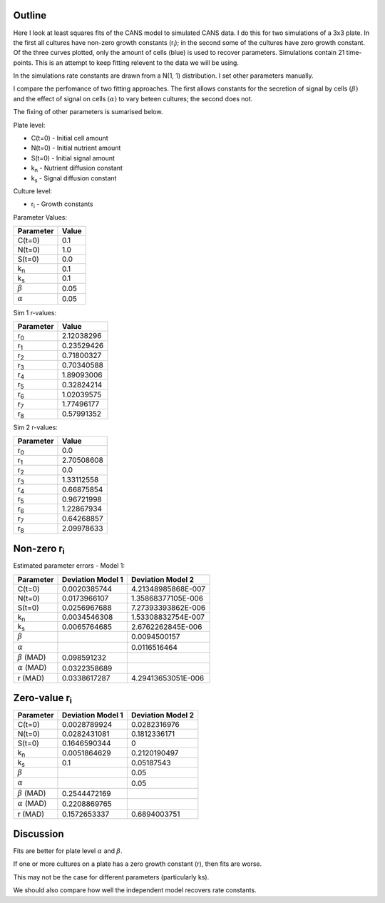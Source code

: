 .. title: Least squares fit of simulated time-courses
.. slug: least-squares-fit-of-simulated-time-courses
.. date: 2016-04-28 18:33:17 UTC+01:00
.. tags: 
.. category: 
.. link: 
.. description: 
.. type: text


Outline
-------

Here I look at least squares fits of the CANS model to simulated CANS
data. I do this for two simulations of a 3x3 plate. In the first all
cultures have non-zero growth constants (r\ :sub:`i`); in the second
some of the cultures have zero growth constant. Of the three curves
plotted, only the amount of cells (blue) is used to recover
parameters. Simulations contain 21 time-points. This is an attempt to
keep fitting relevent to the data we will be using.


In the simulations rate constants are drawn from a N(1, 1)
distribution. I set other parameters manually.

I compare the perfomance of two fitting approaches. The first allows
constants for the secretion of signal by cells :math:`(\beta)` and the
effect of signal on cells :math:`(\alpha)` to vary beteen cultures; the
second does not.

The fixing of other parameters is sumarised below.

Plate level:

- C(t=0) - Initial cell amount
- N(t=0) - Initial nutrient amount
- S(t=0) - Initial signal amount
- k\ :sub:`n` - Nutrient diffusion constant
- k\ :sub:`s` - Signal diffusion constant

Culture level:

- r\ :sub:`i` - Growth constants


Parameter Values:

================ =============
Parameter        Value
================ =============
C(t=0)           0.1
N(t=0)           1.0
S(t=0)           0.0
k\ :sub:`n`      0.1
k\ :sub:`s`      0.1
 :math:`\beta`   0.05
 :math:`\alpha`  0.05
================ =============

Sim 1 r-values:

=========== ==========
 Parameter   Value
=========== ==========
r\ :sub:`0` 2.12038296
r\ :sub:`1` 0.23529426
r\ :sub:`2` 0.71800327
r\ :sub:`3` 0.70340588
r\ :sub:`4` 1.89093006
r\ :sub:`5` 0.32824214
r\ :sub:`6` 1.02039575
r\ :sub:`7` 1.77496177
r\ :sub:`8` 0.57991352
=========== ==========


Sim 2 r-values:

=========== ==========
 Parameter   Value
=========== ==========
r\ :sub:`0` 0.0
r\ :sub:`1` 2.70508608
r\ :sub:`2` 0.0
r\ :sub:`3` 1.33112558
r\ :sub:`4` 0.66875854
r\ :sub:`5` 0.96721998
r\ :sub:`6` 1.22867934
r\ :sub:`7` 0.64268857
r\ :sub:`8` 2.09978633
=========== ==========


Non-zero r\ :sub:`i`
----------------------------

.. image:: ../../images/least-squares-fit-of-simulated-time-courses/sim1_true.png
   :width: 32%
.. image:: ../../images/least-squares-fit-of-simulated-time-courses/mod1_sim1_est.png
   :width: 32%
.. image:: ../../images/least-squares-fit-of-simulated-time-courses/mod2_sim1_est.png
   :width: 32%

Estimated parameter errors - Model 1:

==================== ================== ==================
Parameter            Deviation Model 1  Deviation Model 2
==================== ================== ==================
C(t=0)               0.0020385744       4.21348985868E-007
N(t=0)               0.0173966107       1.35868377105E-006
S(t=0)               0.0256967688       7.27393393862E-006
k\ :sub:`n`          0.0034546308       1.53308832754E-007
k\ :sub:`s`          0.0065764685       2.6762262845E-006
:math:`\beta`                           0.0094500157
:math:`\alpha`                          0.0116516464
:math:`\beta` (MAD)  0.098591232
:math:`\alpha` (MAD) 0.0322358689
r (MAD)              0.0338617287       4.29413653051E-006
==================== ================== ==================


Zero-value r\ :sub:`i`
---------------------------

.. image:: ../../images/least-squares-fit-of-simulated-time-courses/sim2_true.png
   :width: 32%
.. image:: ../../images/least-squares-fit-of-simulated-time-courses/mod1_sim2_est.png
   :width: 32%
.. image:: ../../images/least-squares-fit-of-simulated-time-courses/mod2_sim2_est.png
   :width: 32%



==================== ================== =================
Parameter            Deviation Model 1  Deviation Model 2
==================== ================== =================
C(t=0)               0.0028789924       0.0282316976
N(t=0)               0.0282431081       0.1812336171
S(t=0)               0.1646590344       0
k\ :sub:`n`          0.0051864629       0.2120190497
k\ :sub:`s`          0.1                0.05187543
:math:`\beta`                           0.05
:math:`\alpha`                          0.05
:math:`\beta` (MAD)  0.2544472169
:math:`\alpha` (MAD) 0.2208869765
r (MAD)              0.1572653337       0.6894003751
==================== ================== =================


Discussion
----------

Fits are better for plate level :math:`\alpha` and :math:`\beta`.

If one or more cultures on a plate has a zero growth constant (r),
then fits are worse.

This may not be the case for different parameters (particularly ks).

We should also compare how well the independent model recovers rate
constants.
